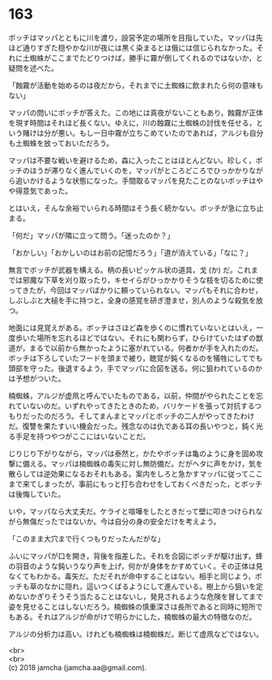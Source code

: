 #+OPTIONS: toc:nil
#+OPTIONS: \n:t

* 163

  ボッチはマッパとともに川を渡り，設営予定の場所を目指していた。マッパは先ほど通りすぎた穏やかな川が夜には黒く染まるとは俄には信じられなかった。それに土蜘蛛がここまでたどりつけば，勝手に霧が倒してくれるのではないか，と疑問を述べた。

  「蝕霧が活動を始めるのは夜だから，それまでに土蜘蛛に飲まれたら何の意味もない」

  マッパの問いにボッチが答えた。この地には真夜がないこともあり，蝕霧が正体を現す時間はそれほど長くない。ゆえに，川の蝕霧に土蜘蛛の討伐を任せる，という賭けは分が悪い。もし一日中霧が立ちこめていたのであれば，アルジも自分も土蜘蛛を放っておいただろう。

  マッパは不要な戦いを避けるため，森に入ったことはほとんどない。珍しく，ボッチのほうが滞りなく進んでいくのを，マッパがところどころでひっかかりながら追いかけるような状態になった。手間取るマッパを見たことのないボッチはやや得意気であった。

  とはいえ，そんな余裕でいられる時間はそう長く続かない。ボッチが急に立ち止まる。

  「何だ」マッパが隣に立って問う。「迷ったのか？」

  「おかしい」「おかしいのはお前の記憶だろう」「道が消えている」「なに？」

  無言でボッチが武器を構える。柄の長いピッケル状の道具，戈 (か) だ。これまでは邪魔な下草を刈り取ったり，キセイらがひっかかりそうな枝を切るために使ってきたが，今回はマッパばかりに頼っていられない。マッパもそれに合わせ，しぶしぶと大槌を手に持つと，全身の感覚を研ぎ澄ませ，別人のような殺気を放つ。

  地面には見覚えがある。ボッチはさほど森を歩くのに慣れていないとはいえ，一度歩いた場所を忘れるほどではない。それにも関わらず，ひらけていたはずの獣道が，まるで以前から無かったように塞がれている。何者かが手を入れたのだ。ボッチは下ろしていたフードを頭まで被り，聴覚が鈍くなるのを犠牲にしてでも頭部を守った。後退するよう，手でマッパに合図を送る。何に狙われているのかは予想がついた。

  楠蜘蛛，アルジが虚凧と呼んでいたものである。以前，仲間がやられたことを忘れていないのだ。いずれやってきたときのため，バリケードを張って対抗するつもりだったのだろう。そしてまんまとマッパとボッチの二人がやってきたわけだ。復讐を果たすいい機会だった。残念なのは仇である耳の長いやつと，鈍く光る手足を持つやつがここにはいないことだ。

  じりじり下がりながら，マッパは泰然と，かたやボッチは亀のように身を固め攻撃に備える。マッパは楠蜘蛛の毒矢に対し無防備だ。だがヘタに声をかけ，気を散らしては逆効果になるおそれもある。案内をしろと急かすマッパに従ってここまで来てしまったが，事前にもっと打ち合わせをしておくべきだった，とボッチは後悔していた。

  いや，マッパなら大丈夫だ。ケライと喧嘩をしたときだって壁に叩きつけられながら無傷だったではないか。今は自分の身の安全だけを考えよう。

  「このまま大穴まで行くつもりだったんだがな」

  ふいにマッパが口を開き，背後を指差した。それを合図にボッチが駆け出す。蜂の羽音のような鈍いうなり声を上げ，何かが身体をかすめていく。その正体は見なくてもわかる。毒矢だ。ただそれが命中することはない。相手と同じよう，ボッチも草のなかに隠れ，這いつくばるようにして進んでいる。樹上から狙いを定めないかぎりそうそう当たることはないし，発見されるような危険を冒してまで姿を見せることはしないだろう。楠蜘蛛の慎重深さは長所であると同時に短所でもある。それはアルジが命がけで明らかにした，楠蜘蛛の最大の特徴なのだ。

  アルジの分析力は高い。けれども楠蜘蛛は楠蜘蛛だ。断じて虚凧などではない。

  <br>
  <br>
  (c) 2018 jamcha (jamcha.aa@gmail.com).

  [[http://creativecommons.org/licenses/by-nc-sa/4.0/deed][file:http://i.creativecommons.org/l/by-nc-sa/4.0/88x31.png]]
